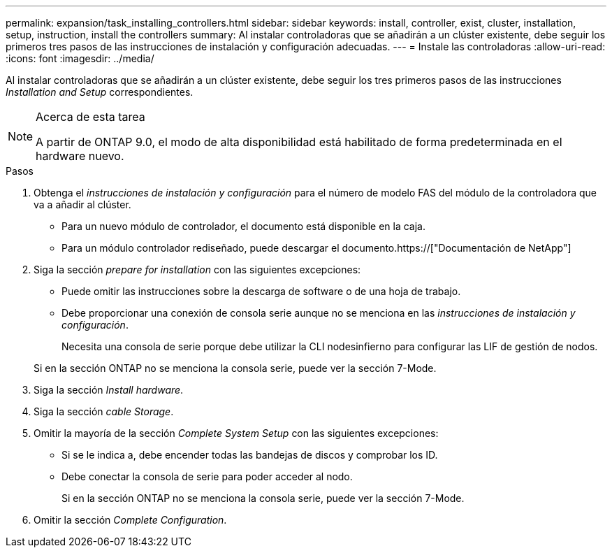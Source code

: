 ---
permalink: expansion/task_installing_controllers.html 
sidebar: sidebar 
keywords: install, controller, exist, cluster, installation, setup, instruction, install the controllers 
summary: Al instalar controladoras que se añadirán a un clúster existente, debe seguir los primeros tres pasos de las instrucciones de instalación y configuración adecuadas. 
---
= Instale las controladoras
:allow-uri-read: 
:icons: font
:imagesdir: ../media/


[role="lead"]
Al instalar controladoras que se añadirán a un clúster existente, debe seguir los tres primeros pasos de las instrucciones _Installation and Setup_ correspondientes.

[NOTE]
.Acerca de esta tarea
====
A partir de ONTAP 9.0, el modo de alta disponibilidad está habilitado de forma predeterminada en el hardware nuevo.

====
.Pasos
. Obtenga el _instrucciones de instalación y configuración_ para el número de modelo FAS del módulo de la controladora que va a añadir al clúster.
+
** Para un nuevo módulo de controlador, el documento está disponible en la caja.
** Para un módulo controlador rediseñado, puede descargar el documento.https://["Documentación de NetApp"]


. Siga la sección _prepare for installation_ con las siguientes excepciones:
+
** Puede omitir las instrucciones sobre la descarga de software o de una hoja de trabajo.
** Debe proporcionar una conexión de consola serie aunque no se menciona en las _instrucciones de instalación y configuración_.
+
Necesita una consola de serie porque debe utilizar la CLI nodesinfierno para configurar las LIF de gestión de nodos.

+
Si en la sección ONTAP no se menciona la consola serie, puede ver la sección 7-Mode.



. Siga la sección _Install hardware_.
. Siga la sección _cable Storage_.
. Omitir la mayoría de la sección _Complete System Setup_ con las siguientes excepciones:
+
** Si se le indica a, debe encender todas las bandejas de discos y comprobar los ID.
** Debe conectar la consola de serie para poder acceder al nodo.
+
Si en la sección ONTAP no se menciona la consola serie, puede ver la sección 7-Mode.



. Omitir la sección _Complete Configuration_.


